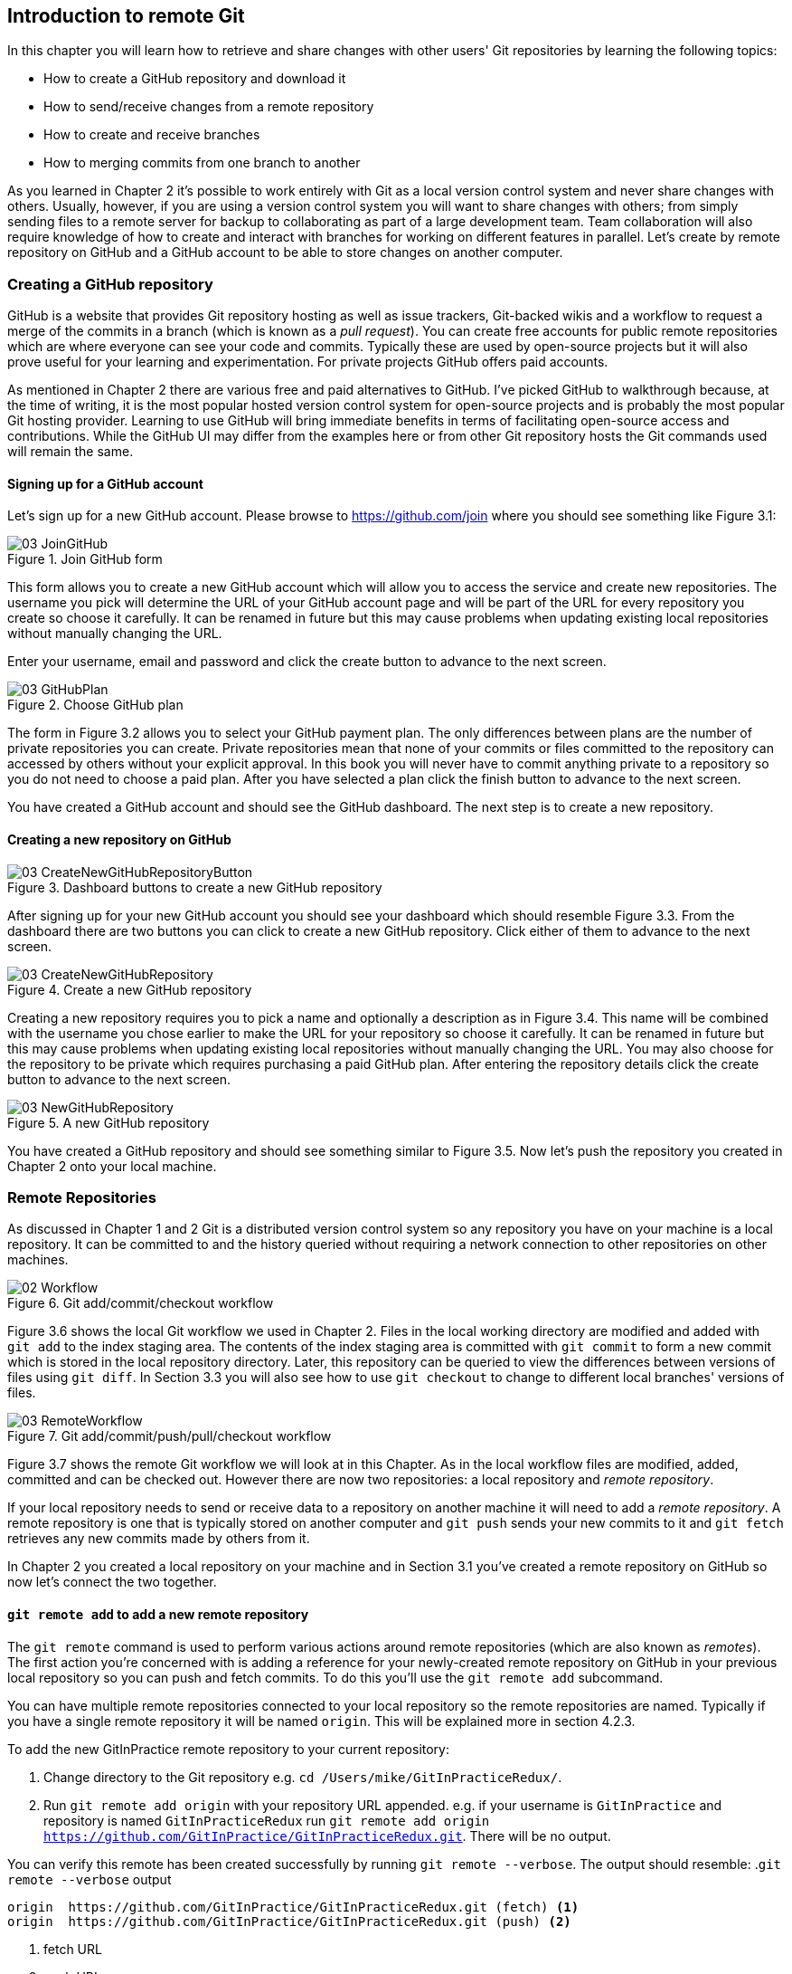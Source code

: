 == Introduction to remote Git
In this chapter you will learn how to retrieve and share changes with other
users' Git repositories by learning the following topics:

* How to create a GitHub repository and download it
* How to send/receive changes from a remote repository
* How to create and receive branches
* How to merging commits from one branch to another

As you learned in Chapter 2 it's possible to work entirely with Git as a local
version control system and never share changes with others. Usually, however,
if you are using a version control system you will want to share changes with
others; from simply sending files to a remote server for backup to
collaborating as part of a large development team. Team collaboration will also
require knowledge of how to create and interact with branches for working on
different features in parallel. Let's create by remote repository on GitHub and
a GitHub account to be able to store changes on another computer.

=== Creating a GitHub repository
GitHub is a website that provides Git repository hosting as well as issue
trackers, Git-backed wikis and a workflow to request a merge of the commits in
a branch (which is known as a _pull request_). You can create free accounts for
public remote repositories which are where everyone can see your code and
commits. Typically these are used by open-source projects but it will also
prove useful for your learning and experimentation. For private projects GitHub
offers paid accounts.

As mentioned in Chapter 2 there are various free and paid alternatives to
GitHub. I've picked GitHub to walkthrough because, at the time of writing, it
is the most popular hosted version control system for open-source projects and
is probably the most popular Git hosting provider. Learning to use GitHub will
bring immediate benefits in terms of facilitating open-source access and
contributions. While the GitHub UI may differ from the examples here or from
other Git repository hosts the Git commands used will remain the same.

==== Signing up for a GitHub account
Let's sign up for a new GitHub account. Please browse to
https://github.com/join where you should see something like Figure 3.1:

.Join GitHub form
image::diagrams/03-JoinGitHub.png[]

This form allows you to create a new GitHub account which will allow you to
access the service and create new repositories. The username you pick will
determine the URL of your GitHub account page and will be part of the URL for
every repository you create so choose it carefully. It can be renamed in future
but this may cause problems when updating existing local repositories without
manually changing the URL.

Enter your username, email and password and click the create button to advance
to the next screen.

.Choose GitHub plan
image::diagrams/03-GitHubPlan.png[]

The form in Figure 3.2 allows you to select your GitHub payment plan. The only
differences between plans are the number of private repositories you can
create. Private repositories mean that none of your commits or files committed
to the repository can accessed by others without your explicit approval. In
this book you will never have to commit anything private to a repository so you
do not need to choose a paid plan. After you have selected a plan click the
finish button to advance to the next screen.

You have created a GitHub account and should see the GitHub dashboard. The next
step is to create a new repository.

==== Creating a new repository on GitHub
.Dashboard buttons to create a new GitHub repository
image::diagrams/03-CreateNewGitHubRepositoryButton.png[]

After signing up for your new GitHub account you should see your dashboard
which should resemble Figure 3.3. From the dashboard there are two buttons you
can click to create a new GitHub repository. Click either of them to advance to
the next screen.

.Create a new GitHub repository
image::diagrams/03-CreateNewGitHubRepository.png[]

Creating a new repository requires you to pick a name and optionally a
description as in Figure 3.4. This name will be combined with the username you
chose earlier to make the URL for your repository so choose it carefully. It
can be renamed in future but this may cause problems when updating existing
local repositories without manually changing the URL. You may also choose for
the repository to be private which requires purchasing a paid GitHub plan.
After entering the repository details click the create button to advance to the
next screen.

.A new GitHub repository
image::diagrams/03-NewGitHubRepository.png[]

You have created a GitHub repository and should see something similar to Figure
3.5. Now let's push the repository you created in Chapter 2 onto your local
machine.

=== Remote Repositories
As discussed in Chapter 1 and 2 Git is a distributed version control system so
any repository you have on your machine is a local repository. It can be
committed to and the history queried without requiring a network connection to
other repositories on other machines.

.Git add/commit/checkout workflow
image::diagrams/02-Workflow.png[]

Figure 3.6 shows the local Git workflow we used in Chapter 2. Files in the
local working directory are modified and added with `git add` to the index
staging area. The contents of the index staging area is committed with `git
commit` to form a new commit which is stored in the local repository directory.
Later, this repository can be queried to view the differences between versions
of files using `git diff`. In Section 3.3 you will also see how to use `git
checkout` to change to different local branches' versions of files.

.Git add/commit/push/pull/checkout workflow
image::diagrams/03-RemoteWorkflow.png[]

Figure 3.7 shows the remote Git workflow we will look at in this Chapter. As in
the local workflow files are modified, added, committed and can be checked out.
However there are now two repositories: a local repository and _remote
repository_.

If your local repository needs to send or receive data to a repository on
another machine it will need to add a _remote repository_. A remote repository
is one that is typically stored on another computer and `git push` sends your
new commits to it and `git fetch` retrieves any new commits made by others from
it.

In Chapter 2 you created a local repository on your machine and in Section 3.1
you've created a remote repository on GitHub so now let's connect the two
together.

==== `git remote add` to add a new remote repository
The `git remote` command is used to perform various actions around remote
repositories (which are also known as _remotes_). The first action you're
concerned with is adding a reference for your newly-created remote repository
on GitHub in your previous local repository so you can push and fetch commits.
To do this you'll use the `git remote add` subcommand.

You can have multiple remote repositories connected to your local repository so
the remote repositories are named. Typically if you have a single remote
repository it will be named `origin`. This will be explained more in section
4.2.3.

To add the new GitInPractice remote repository to your current repository:

1.  Change directory to the Git repository e.g. `cd
    /Users/mike/GitInPracticeRedux/`.
2.  Run `git remote add origin` with your repository URL appended. e.g. if your
    username is `GitInPractice` and repository is named `GitInPracticeRedux`
    run `git remote add origin
    https://github.com/GitInPractice/GitInPracticeRedux.git`. There will be no
    output.

You can verify this remote has been created successfully by running `git
remote --verbose`. The output should resemble:
.`git remote --verbose` output
----
origin  https://github.com/GitInPractice/GitInPracticeRedux.git (fetch) <1>
origin  https://github.com/GitInPractice/GitInPracticeRedux.git (push) <2>
----
<1> fetch URL
<2> push URL

The "fetch URL (1)" specifies the URL that `git fetch` uses to fetch new remote
commits. The "push URL (2)" specifies the URL that `git push` uses to send new
local commits.

You have added a remote named `origin` that points to the remote
`GitInPracticeRedux` repository belonging to the `GitInPractice` user on GitHub.

You can now send and receive changes from this remote. Nothing has been sent or
received yet; the new remote is effectively just a named URL pointing to the
remote repository location. If you recall when we created the GitHub remote
repository it was empty and told us to push changes to it so let's do that now.

==== `git push` to push changes to another repository
The `git push` command is used to send commits made in the local repository to
a remote. Only changes specifically requested will be sent and the Git (which
can operate over HTTP, SSH or it's own protocol (`git://`)) will ensure that
only the differences between the repositories are sent. As a result you can
push small changes from a large local repository to a large remote repository
very quickly as long as they have most commits in common.

Let's push the changes you made in our repository in Chapter 2 to the newly
created remote you made in the previous section.

To push the changes from the local `GitInPracticeRedux` repository to the
`origin` remote on GitHub:

1.  Change directory to the Git repository e.g. `cd
    /Users/mike/GitInPracticeRedux/`.
2.  Run `git push --set-upstream origin master` and enter your GitHub username
    and password when requested. The output should resemble:

.`git push --set-upstream origin master` output
----
Username for 'https://github.com': GitInPractice <1>
Password for 'https://GitInPractice@github.com': <2>
Counting objects: 6, done. <3>
Delta compression using up to 8 threads.
Compressing objects: 100% (5/5), done.
Writing objects: 100% (6/6), 602 bytes | 0 bytes/s, done.
Total 6 (delta 0), reused 0 (delta 0)
To https://github.com/GitInPractice/GitInPracticeRedux.git <4>
 * [new branch]      master -> master <5>
Branch master set up to track remote branch master from origin. <6>
----
<1> username entry
<2> password entry
<3> object preparation/transmission
<4> remote URL
<5> local/remote branch
<6> set tracking branch

You have pushed your `master` branch's changes to the `origin` remote's
`master` branch.

The "username entry (1)" and "password entry (2)" are those for your GitHub
account. They may only be asked for the first time you push to a repository
depending on your operating system of choice (which may decide to save the
password for you). They are always required to `push` to repositories but are
only required for `fetch` when fetching from private repositories.

You can safely ignore the "object preparation/transmission (3)" section in this
or future figures; it is simply Git communicating details on how the files are
being sent to the remote repository and isn't worth understanding beyond basic
progress feedback.

The "remote URL (4)" matches the push URL from the `git remote --verbose`
output earlier. It is where Git has sent the local commits to.

The "local/remote branch (5)" line indicates that this was a new branch on the
remote. This is because the remote repository on GitHub was empty until we
pushed this; it had no commits and thus no `master` branch yet. This was
created by the `git push`. The `master -> master` refers to the local master
branch (the first of the two) has been pushed to the remote `master` branch (the
second of the two). This may seem redundant but it is shown as it is possible
(but ill-advised due to the obvious confusion it causes) to have local and
remote branches with different names. Don't worry about local or remote
branches for now as these will be covered in Section 3.3.

The "set tracking branch (6)" is shown because the `--set-upstream` option was
passed to `git push`. By passing this option you have is told Git that you want
the local `master` branch you have just pushed to _track_ the `origin` remote's
branch `master`. The `master` branch on the `origin` remote (which is often
abbreviated as `origin/master`) is now known as the _tracking branch_ (or
_upstream_) for your local `master` branch.

A tracking branch is the default push or fetch location for a branch. This
means in future you could run `git push` with no arguments on this branch and
it will do the same thing as running `git push origin master` i.e. push the
current branch to the `origin` remote's `master` branch.

.Local repository after `git push`
image::screenshots/03-GitXPush.png[]

Figure 3.8 shows the state of the repository after the `git push`. There is one
addition since we last looked at it in Figure 2.10: the blue, `origin/master`
label. This is attached to the commit which matches the currently known state
of the `origin` remote's `master` branch.

.GitHub repository after `git push`
image::screenshots/03-GitHubPush.png[]

Figure 3.9 shows the remote repository on GitHub after the `git push`. The
latest commit SHA-1 there matches your current latest commit on the `master`
branch seen in Figure 3.8. To update this in future you would run `git push`
again to push any local changes to GitHub.

==== Cloning a remote/GitHub repository onto your local machine
It is useful to learn how to create a new Git repository locally and push it to
GitHub. However, you will usually be downloading an existing repository to use
as your local repository. This process of creating a new local repository from
an existing remote repository is known as _cloning_ a repository.

Some other version control systems (such as Subversion) will use the
terminology of _checking out_ a repository. The reasoning for this is that
Subversion is a centralized version control system so when you download a
repository locally you are only actually downloading the latest revision from
the repository. With Git it is known as _cloning_ because you are making a
complete copy of that repository by downloading all commits, branches, tags;
the complete history of the repository onto your local machine.

As you just pushed the entire contents of the local repository to GitHub let's
remove the local repository and recreate it by cloning the repository on GitHub.

To remove the existing `GitInPracticeRedux` local repository and recreate it by
cloning from GitHub:

1.  Change to the directory where you want the new `GitInPracticeRedux`
    repository to be created e.g. `cd /Users/mike/` to create the new local
    repository in `/Users/mike/GitInPracticeRedux`.
2.  Run `rm -rf `GitInPracticeRedux` to remove the existing
    `GitInPracticeRedux` repository.
3.  Run `git clone https://github.com/GitInPractice/GitInPracticeRedux.git`.
    The output should resemble:

.`git clone https://github.com/GitInPractice/GitInPracticeRedux.git` output
----
Cloning into 'GitInPracticeRedux'... <1>
remote: Counting objects: 6, done. <2>
remote: Compressing objects: 100% (5/5), done.
remote: Total 6 (delta 0), reused 6 (delta 0)
Unpacking objects: 100% (6/6), done.
Checking connectivity... done
----
<1> destination directory
<2> object preparation/transmission

The "destination directory (1)" is the folder in which the new
`GitInPracticeRedux` local repository was created. The "object
preparation/transmission (2)" can be safely ignored again.

You have cloned the `GitInPracticeRedux` remote repository and created a new
local repository containing all its commits in `/Users/mike/GitInPracticeRedux`.

Cloning a repository has also created a new remote called `origin`. `origin` is
the default remote and references the repository that the clone originated from
(which is https://github.com/GitInPractice/GitInPracticeRedux.git in this case).

You can verify this remote has been created successfully by running `git
remote --verbose`. The output should resemble:
.`git remote --verbose` output
----
origin  https://github.com/GitInPractice/GitInPracticeRedux.git (fetch) <1>
origin  https://github.com/GitInPractice/GitInPracticeRedux.git (push) <2>
----
<1> fetch URL
<2> push URL

.Local repository after `git clone`
image::screenshots/03-GitXPush.png[]

Figure 3.10 shows the state of the repository after the `git push`. It is
identical to the state after the `git push` in Figure 3.8. This shows that the
clone was successful and the newly created local repository has the same
contents as the deleted old local repository.

Now let's learn how to pull new commits from the remote repository.

==== `git pull` to obtain changes from another repository
`git pull` downloads the new commits from another repository and merges the
remote branch into the current branch.

If you run `git pull` on the local repository you just see a message stating
`Already up-to-date.`. `git pull` in this case contacted the remote repository,
saw that there were no changes to be downloaded and let us know that it was up
to date. This is expected as this repository has been pushed to but not updated
since.

To test `git pull` let's create another clone of the same repository, make a
new commit and `git push` it. This will allow downloading new changes with `git
pull` on the original remote repository.

To create another cloned, local repository and push a commit from it:

1.  Change to the directory where you want the new `GitInPracticeRedux`
    repository to be created e.g. `cd /Users/mike/` to create the new local
    repository in `/Users/mike/GitInPracticeReduxPushTest`.
2.  Run `git clone https://github.com/GitInPractice/GitInPracticeRedux.git
    GitInPracticeReduxPushTest` to clone into the `GitInPracticeReduxPushTest`
    directory.
3.  Change directory to the new Git repository e.g. `cd
    /Users/mike/GitInPracticeReduxPushTest/`.
4.  Modify the `GitInPractice.asciidoc` file.
5.  Run `git add GitInPractice.asciidoc`.
6.  Run `git commit --message 'Improve joke comic timing.'`.
7.  Run `git push`.

Now that you've pushed a commit to the `GitInPracticeRedux` remote on GitHub
you can change back to your original repository and `git pull` from it. Keep
the `GitInPracticeReduxPushTest` directory around as we'll use it later.

To pull new commits into the current branch on the local `GitInPracticeRedux`
repository from the remote repository on GitHub:

1.  Change directory to the original Git repository e.g. `cd
    /Users/mike/GitInPracticeRedux/`.
2.  Run `git pull`.
    The output should resemble:

.`git pull` output
----
remote: Counting objects: 5, done. <1>
remote: Compressing objects: 100% (3/3), done.
remote: Total 3 (delta 0), reused 3 (delta 0)
Unpacking objects: 100% (3/3), done.
From https://github.com/GitInPractice/GitInPracticeRedux <2>
   6b437c7..85a5db1  master     -> origin/master <3>
Updating 6b437c7..85a5db1 <4>
Fast-forward <5>
 GitInPractice.asciidoc | 5 +++-- <6>
 1 file changed, 3 insertions(+), 2 deletions(-) <7>
----
<1> object preparation/transmission
<2> remote URL
<3> remote branch update
<4> local branch update
<5> merge type
<6> lines changed in file
<7> diff summary

The "object preparation/transmission (1)" can be safely ignored again. The
"remote URL (2)" matches the remote repository URL we saw used for `git push`.

The "remote branch update (3)" shows how the state of the `origin` remote's
`master` branch was updated and that this can be seen in `origin/master`.
`origin/master` is a valid ref that can be used with tools such as `git diff`
so `git diff origin/master` will show the differences between the current
working tree state and the `origin` remote's `master` branch.

After `git pull` downloaded the changes from the other repository it merges the
changes from the tracking branch into the current branch. In this case your
`master` branch had the changes from the `master` branch on the remote `origin`
merged in. The "local branch update (4)" shows the changes that have been
merged into the local `master` branch. You can see in this case the SHA-1s
match those in the "remote branch update (3)". It has been updated to include
the new commit (`85a5db1`). The "merge type (5)" was a _fast-forward merge_
which means that no merge commit was made. Fast-forward merges will be fully
explained in section 3.4.1.

.Why did a merge happen?
NOTE: It may be confusing that a merge has happened here. Didn't you just ask
for the updates from that branch? You haven't created any other branches so why
has a merge happened? In Git all remote branches (which includes the default
`master` branch) are only linked to your local branches if the local branch is
tracking the remote branch. The actual contents of the remote branches will
always match the last seen state from the remote repository. If you want to
just update the remote branches without merging to your local branches then you
will use `git fetch`.

The "lines changed in file <6>" and "diff summary <7>" are similar to the
output of `git commit` or `git diff` seen in Chapter 2. They are showing a
summary of the changes that have been pulled into your `master` branch.

.Local repository after `git pull`
image::screenshots/03-GitXPull.png[]

You can see from Figure 3.11 that a new commit has been added to the repository
and that both `master` and `origin/master` have been updated.

You have pulled the new commits from the `GitInPracticeRedux` remote repository
into your local repository and Git has merged them into your `master` branch.
Now let's learn how to download changes without apply them onto your master
branch.

==== `git fetch` to get changes from a remote without modifying local branches
Remember that `git pull` does two actions: fetches the changes from a remote
repository and merges them into the current branch. Sometimes you may wish to
download the new commits from the remote repository without merging them into
your current branch (or without merging them yet). To do this you can use the
`git fetch` command. `git fetch` performs the fetching action of downloading
the new commits but skips the merge step (which you can manually perform later).

To test `git fetch` let's use the `GitInPracticeReduxPushTest` local repository
again to make another new commit and `git push` it. This will allow downloading
new changes with `git fetch` on the original remote repository.

To push another commit from the `GitInPracticeReduxPushTest` repository:

1.  Change directory to the `GitInPracticeReduxPushTest repository e.g. `cd
    /Users/mike/GitInPracticeReduxPushTest/`.
2.  Modify the `GitInPractice.asciidoc` file.
3.  Run `git add GitInPractice.asciidoc`.
4.  Run `git commit --message 'Joke rejected by editor!'`.
5.  Run `git push`.

Now that you've pushed another commit to the `GitInPracticeRedux` remote on
GitHub you can change back to your original repository and `git fetch` from it.
If you wish you can now delete the `GitInPracticeReduxPushTest` repository by
running e.g. `rm -rf /Users/mike/GitInPracticeReduxPushTest/`

To fetch new commits to the local `GitInPracticeRedux` repository from the
`GitInPracticeRedux` remote repository on GitHub:

1.  Change directory to the Git repository e.g. `cd
    /Users/mike/GitInPracticeRedux/`.
2.  Run `git fetch`.
    The output should resemble:

.`git fetch` output
----
remote: Counting objects: 5, done. <1>
remote: Compressing objects: 100% (3/3), done.
remote: Total 3 (delta 0), reused 3 (delta 0)
Unpacking objects: 100% (3/3), done.
From https://github.com/GitInPractice/GitInPracticeRedux <2>
   85a5db1..07fc4c3  master     -> origin/master <3>
----
<1> object preparation/transmission
<2> remote URL
<3> remote branch update

The `git fetch` output is the same as the first part of the `git pull` output.
The only difference here is the SHA-1s are different again as a new commit was
downloaded. This is because `git fetch` is effectively half of what `git pull`
is doing. If your `master` branch is tracking the `master` branch on the remote
`origin` then `git pull` is directly equivalent to running `git fetch && git
merge origin/master`.

.Local repository after `git fetch`
image::screenshots/03-GitXFetch.png[]

You can see from Figure 3.12 that another new commit has been added to the
repository but this time only `origin/master` has been updated but `master` has
not. To see this you may need to select the `origin` remote and `master` remote
branch in the GitX sidebar. This functionality is sadly not available in `gitk`.

You've fetched the new commits from the remote repository into your local
repository but Git has not merged them into your `master` branch.

To clean up our local repository let's do another quick `git pull` to update
the state of the `master` branch based on the (already fetched) `origin/master`.

To pull new commits into the current branch on the local `GitInPracticeRedux`
repository from the remote repository on GitHub:

1.  Change directory to the Git repository e.g. `cd
    /Users/mike/GitInPracticeRedux/`.
2.  Run `git pull`.
    The output should resemble:

.`git pull` (after `git fetch`) output
----
Updating 85a5db1..07fc4c3 <1>
Fast-forward <2>
 GitInPractice.asciidoc | 4 +--- <3>
 1 file changed, 1 insertion(+), 3 deletions(-) <4>
----
<1> local branch update
<2> merge type
<3> lines changed in file
<4> diff summary

This shows the latter part of the first `git pull` output we saw. As there were
no more changes to be fetched from the `origin` remote but the `master` branch
had not been updated this `git pull` effectively the same as running `git merge
origin/master`.

.Local repository after `git fetch` then `git pull`
image::screenshots/03-GitXFetchPull.png[]

Figure 3.13 shows that the `master` branch has now been updated to match the
`origin/master` latest commit once more.

We've talked about local branches and remote branches but haven't actually
created any ourselves yet. Let's learn about how branches work and how to
create them.

=== Branches
In Chapter 1 you learnt about _branches_ and their usefulness in version
control systems. They allow committing on multiple different tracks through
history in parallel so you can make changes in one branch while currently
ignoring all changes made in another branch. Let's learn how to use branches
with Git.

Remember from Chapter 1 that branches are widely used in multiple-programmer
projects but can still be useful for single-programmer projects. In this
section we'll use the example of a branch for a new chapter for our book in our
`GitInPracticeRedux` repository.

==== Create a new local branch from the current branch
The `git branch` command is used to create new branches in Git. A branch in Git
(unlike other version control systems like Subversion) is simply a pointer to a
single commit. This pointer is updated as you make more commits on that branch.

.Can branches be named anything?
NOTE: Branches cannot have two consecutive dots (`..`) anywhere in their name
so `chapter..two` would be an invalid branch name and `git branch` will refuse
to create it. This particular case is due to the special meaning of `..` for
the `git diff` command which we saw in Chapter 2.

To create a new local branch named `chapter-two` from the current (`master`)
branch:

1.  Change directory to the Git repository e.g. `cd
    /Users/mike/GitInPracticeRedux/`.
2.  Run `git branch chapter-two`. There will be no output.

You can verify the branch was created by running `git branch` which should have
the following output:
----
  chapter-two <1>
* master <2>
----
<1> new branch
<2> current branch

You can verify that the "new branch (1)" was created with the name you expect.
The "current branch <2>" is indicated by the `*` prefix which indicates you are
still on the master branch as before. `git branch` creates a new branch but
does not change to it.

You have created a new local branch named `chapter-two` which currently points
to the same commit as `master`.

.Local repository after `git branch chapter-two`
image::screenshots/03-GitBranch.png[]

You can see from Figure 3.14 that there is a new, green branch label for the
`chapter-two` branch. The current colors indicate:

* orange: the currently checked-out local branch
* green: a non-checked-out local branch
* blue: a remote branch

.Branch pointers
image::diagrams/03-BranchPointers.png[]

Figure 3.15 shows how these two branch pointers point to the same commit.

You've seen `git branch` creates a local branch it does not change to it. To do
that requires using `git checkout`.

==== Checkout a local branch
The `git checkout` command is used to change branches by checking out the
contents of branches from the local repository into Git's working directory.
The state of all the current files in the working directory will be replaced
with the new state based on the revision that the new branch is currently
pointing to.

To change to a local branch named `chapter-two` from the current (`master`)
branch:

1.  Change directory to the Git repository e.g. `cd
    /Users/mike/GitInPracticeRedux/`.
2.  Run `git checkout chapter-two`.
    The output should be `Switched to branch 'chapter-two'`.

You've checked out the local branch named `chapter-two` and moved from the
`master` branch.

.Will `git checkout` overwrite any uncommitted changes?
NOTE: Make sure you've committed any changes on the current branch before
checking out a new branch. If you do not do this `git checkout` will refuse to
check out the new branch if there are changes in that branch to a file with
uncommitted changes. If you wish to overwrite these uncommitted changes anyway
you can force this with `git checkout --force`.

.Local repository after `git checkout chapter-two`
image::screenshots/03-GitXCheckout.png[]

The only difference between Figure 3.16 and Figure 3.14 is that the
`chapter-two` branch is now orange and the `master` is green. Remember this
means the `chapter-two` branch is currently checked out and `master` is not.

.Why do Subversion and Git use `checkout` to mean different things?
NOTE: As mentioned earlier some other version control systems (e.g. Subversion)
use `checkout` to refer to the initial download from a remote repository but
`git checkout` is used here to change branches. This may be slightly confusing
until we look at Git's full remote workflow.

.Git add/commit/checkout workflow
image::diagrams/02-Workflow.png[]

Figure 3.17 shows Git's local workflow again. Under closer examination `git
checkout` and `svn checkout` behave similarly; both check out the contents of a
version control repository into the working directory but Subversion's
repository is remote and Git's repository is local. In this case `git checkout`
is requesting the checkout of a particular branch so the current state of that
branch is checked out into the working directory.

.HEAD pointer with multiple branches
image::diagrams/03-HEAD-Branches.png[]

Afterwards the HEAD pointer (seen in Figure 3.18) is updated to point to the
current, `chapter-two` branch pointer which in turn points to the top commit of
that branch. The HEAD pointer moved from the `master` to the `chapter-two`
branch when you ran `git checkout chapter-two`; setting `chapter-two` to be the
current branch.

==== Pushing a local branch remotely
Now that you've created a new branch and checked it out it would be useful to
push any new commits made to the remote repository. To do this requires using
`git push` again.

To push the changes from the local `chapter-two` branch to create the remote
branch `chapter-two` on GitHub:

1.  Change directory to the Git repository e.g. `cd
    /Users/mike/GitInPracticeRedux/`.
2.  Run `git checkout chapter-two` to ensure you are on the `chapter-two`
    branch.
3.  Run `git push --set-upstream origin chapter-two`.
    The output should resemble:

.`git push --set-upstream origin chapter-two` output
----
Total 0 (delta 0), reused 0 (delta 0) <1>
To https://github.com/GitInPractice/GitInPracticeRedux.git <2>
 * [new branch]      chapter-two -> chapter-two <3>
Branch chapter-two set up to track remote branch
chapter-two from origin. <4>
----
<1> object preparation/transmission
<2> remote URL
<3> local/remote branch
<4> set tracking branch

The output is much the same as the previous `git push` run except with the
"local/remote branch (3)" and "set tracking branch (4)" have `chapter-two` as
their branch name everywhere.

It may be interesting to note that the "object preparation/transmission (1)"
(although still ignorable) shows that no new objects were sent. The reason for
this is that the `chapter-two` branch still points to the same commit as the
`master` branch; it's effectively a different name (or, more accurately, ref)
pointing to the same commit. As a result there have been no more commit objects
created and therefore no more were send up.

You have pushed your local `chapter-two` branch and created a new remote branch
named `chapter-two` on the remote repository. Remember that now the local
`chapter-two` branch is tracking the remote `chapter-two` branch so any future
`git pull` or `git push` on the `chapter-two` branch will use the `origin`
remote's `chapter-two` branch.

.Local repository after `git push --set-upstream origin chapter-two`
image::screenshots/03-GitXPushBranch.png[]

As you'll hopefully have anticipated Figure 3.19 shows the addition of another
remote branch named `origin/chapter-two`.

=== Merging
You've learnt how to create branches, push and pull them from remote
repositories. This is useful for working on parallel tasks but at some point
you'll want to merge work from one branch into another branch.

In this section we will actually commit to the `chapter-two` branch and then
merge this work into the `master` branch and delete it afterwards.

.Why delete the branches?
NOTE: Sometimes branches in version control systems are kept around for a long
time and sometimes they are very temporary. A long-running branch may be one
that represents the version deployed to a particular server. A short-running
branch may be a single bug fix or feature which has been completed. In Git once
a branch has been merged the history of the branch is still visible in the
history and the branch can be safely deleted as a merged branch is, at that
point, just a ref to an existing commit in the history of the branch it was
merged into.

==== Merging an existing branch into the current branch
Once you've reached a state on a branch where work is ready to be merged into
another branch you will use the `git merge` to do so.

To make a commit on the local branch named `chapter-two` and merge this into
into the `master` branch:

1.  Change directory to the Git repository e.g. `cd
    /Users/mike/GitInPracticeRedux/`.
2.  Run `git checkout chapter-two` to ensure you are on the `chapter-two`
    branch.
3.  Run `git commit --message 'Start Chapter 2.'`.
4.  Run `git checkout master`.
5.  Run `git merge chapter-two`.
    The output should resemble:

.`git merge` output
----
Updating 07fc4c3..ac14a50 <1>
Fast-forward <2>
 GitInPractice.asciidoc | 2 ++ <3>
 1 file changed, 2 insertions(+) <4>
----
<1> local branch update
<2> merge type
<3> lines changed in file
<4> diff summary

The output may seem familiar from the `git pull` output. Remember this is
because `git pull` actually does a `git fetch && git merge`.

The "local branch update (1)" shows the changes that have been merged into the
local `master` branch. Note that the SHA-1 has been updated from the previous
`master` SHA-1 (`07fc4c3`) to the current `chapter-two` SHA-1 (`ac14a50`).

The "merge type (2)" was a _fast-forward merge_. This means that no merge
commit (a commit with multiple parents) was needed so none was made. The
`chapter-two` commits were made on top of the `master` branch but no more
commits had been added to the `master` branch before the merge was made. In
Git's typical language: the merged commit (tip of the `chapter-two` branch) is
a descendent of the current commit (tip of the `master` branch). If there had
been another commit on the `master` branch before merging then this merge would
have created a merge commit. If there had been conflicts between the changes
made in both branches that could not automatically be resolved then a merge
conflict would be created and need to be resolved.

The "lines changed in file <3>" and "diff summary <4>" are showing a summary of
the changes that have been merged into your `master` branch from the
`chapter-two` branch.

You have merged the `chapter-two` branch into the `master` branch. This brings
the commit that was made in the `chapter-two` branch into the `master` branch.

.Local repository after `git merge chapter-two`
image::screenshots/03-GitXMerge.png[]

You can see from Figure 3.20 that now the `chapter-two` and `master` branches
point to the same commit once more.

==== Deleting a remote branch
We now want to delete the `chapter-two` branch from the remote repository now
it is merged into the `master` branch and we do not want to make any more
changes to it.

To push the current `master` branch and delete the branch named `chapter-two`
on the remote `origin`:

1.  Change directory to the Git repository e.g. `cd
    /Users/mike/GitInPracticeRedux/`.
2.  Run `git checkout master` to ensure you are on the `master`
    branch.
3.  Run `git push`.
4.  Run `git push origin :chapter-two`.
    The output should resemble:

.`git push origin :chapter-two` output
----
To https://github.com/GitInPractice/GitInPracticeRedux.git <1>
 - [deleted]         chapter-two <2>
----
<1> remote URL
<2> deleted branch

The "deleted branch (2)" named `chapter-two` has been deleted from the remote
repository at "remote URL (1)".

.What does the `:chapter-two` mean?
NOTE: The syntax here is somewhat unintuitive and hard to remember. What the
`:chapter-two` is doing is better understood by examining a more verbose
equivalent of a previous push command. Instead of `git push origin chapter-two`
to create the branch initially you could have used `git push origin
chapter-two:chapter-two`. What this differing syntax is saying is to push the
local branch `chapter-two` (the first of the two) to the remote branch
`chapter-two` (the second of the two). The first, local `chapter-two` branch
reference can be omitted as it defaults to the current branch which you were
already on. In the case of `git push origin :chapter-two` you are telling Git
to push no branch or SHA-1 to the remote branch `chapter-two` which, as a
branch is a pointer to a commit, is saying to remove the pointer and thus the
branch.

You have deleted the `chapter-two` branch from the remote repository.

.Local repository after `git push origin :chapter-two`
image::screenshots/03-GitXPushDelete.png[]

In Figure 3.21 you can see that the `origin/master` has been updated to the
same commit as `master` and that `origin/chapter-two` has now been removed.

==== Deleting the current branch after merging
The `chapter-two` branch has all its commits merged into the `master` branch
and the remote branch deleted so the local branch can now be deleted too as we
don't wish to make any more commits to it but instead will continue any work on
Chapter 2 in the master branch.

To delete the local branch named `chapter-two`:

1.  Change directory to the Git repository e.g. `cd
    /Users/mike/GitInPracticeRedux/`.
2.  Run `git checkout master` to ensure you are on the `master`
    branch.
3.  Run `git branch --delete chapter-two`.
    The output should be `Deleted branch chapter-two (was ac14a50).`

.Why delete the remote branch before the local branch?
NOTE: We deleted the remote branch first because we had pushed all the
`chapter-two` changes in the `git push` on the `master` branch so it was no
longer needed. Deleting it first means that the local branch can be safely
deleted without Git being worried that the `chapter-two` local branch has
changes that need to be pushed to the `origin/chapter-two` remote branch.

You've deleted the `chapter-two` branch from the local repository.

.Local repository after `git branch --delete chapter-two`
image::screenshots/03-GitXBranchDelete.png[]

Figure 3.22 shows the final state with all evidence of the `chapter-two` branch
now removed (other than the commit message).

=== Summary
In this chapter you hopefully learned:

* How to signup for an account on GitHub and when to use free/private plans
* How to create a new GitHub repository and push your local repository to it
* How to clone an existing remote repository
* How to push and pull changes to/from a remote repository
* That fetching allows obtaining changes without modifying local branches
* That pulling is the equivalent to fetching then merging
* How to checkout local and remote branches
* How to merge branches and then delete from the local and remote repository

Now let's learn how to perform some more advanced interactions with files
inside the GitHub working directory.
